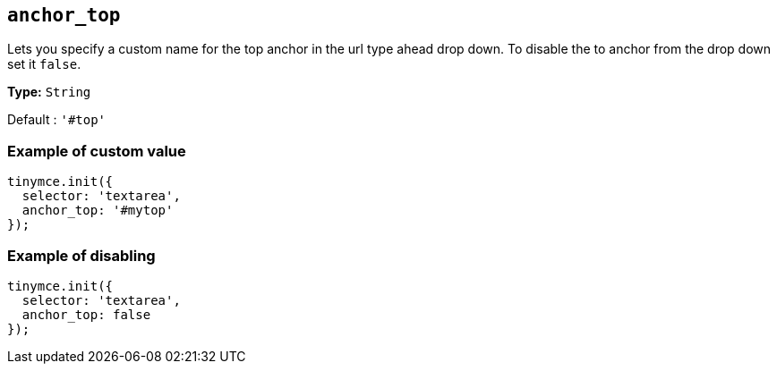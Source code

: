 [[anchor_top]]
== `anchor_top`

Lets you specify a custom name for the top anchor in the url type ahead drop down. To disable the to anchor from the drop down set it `+false+`.

*Type:* `+String+`

Default : `+'#top'+`

=== Example of custom value

[source,js]
----
tinymce.init({
  selector: 'textarea',
  anchor_top: '#mytop'
});
----

=== Example of disabling

[source,js]
----
tinymce.init({
  selector: 'textarea',
  anchor_top: false
});
----
